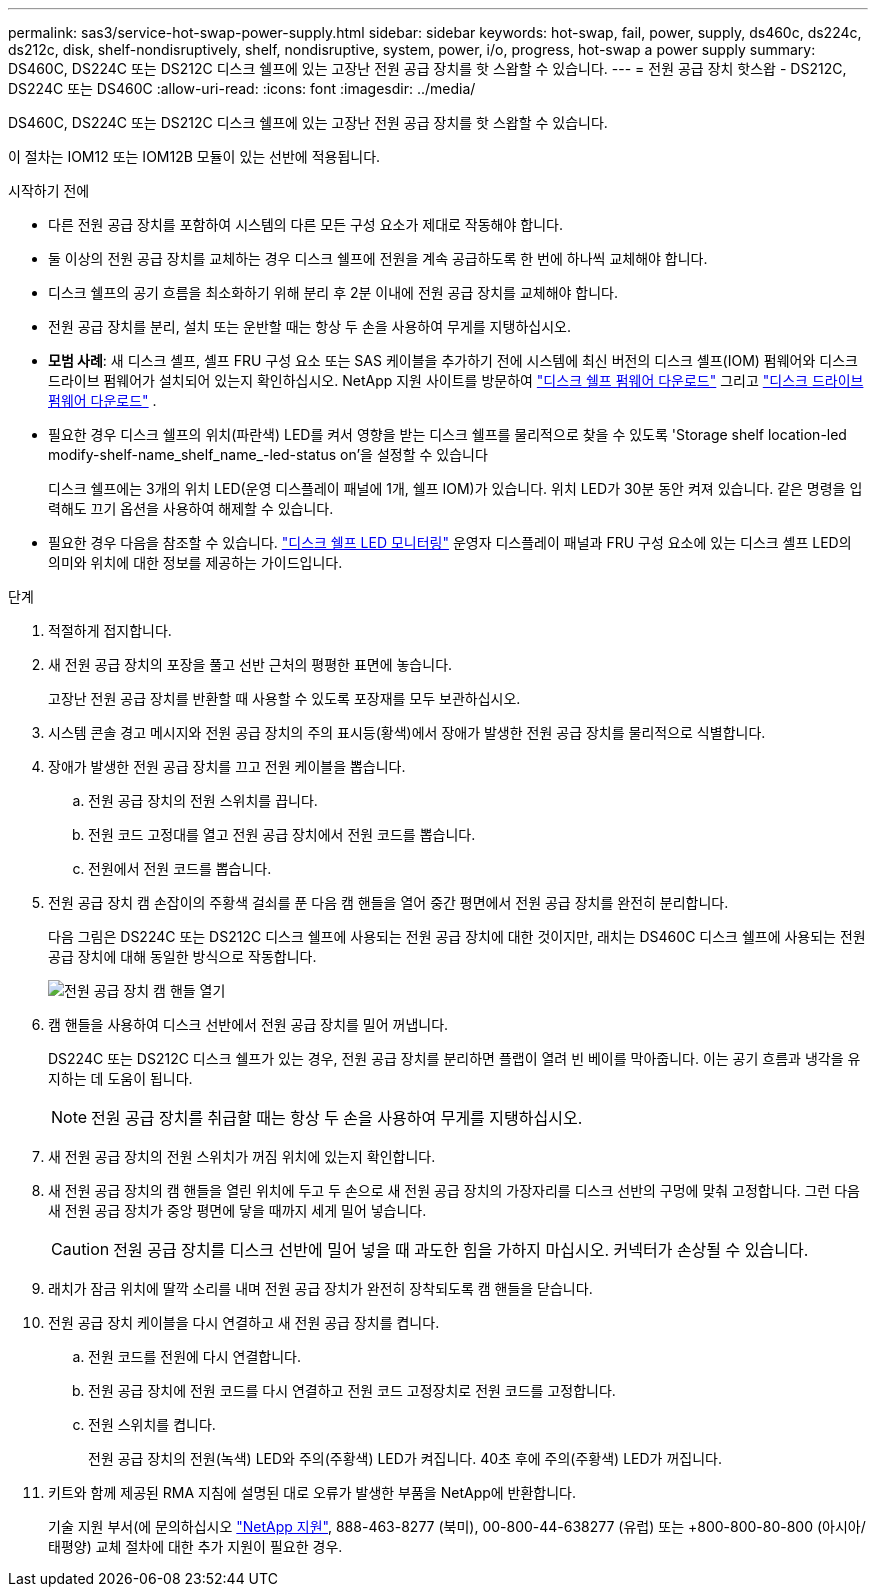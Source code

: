 ---
permalink: sas3/service-hot-swap-power-supply.html 
sidebar: sidebar 
keywords: hot-swap, fail, power, supply, ds460c, ds224c, ds212c, disk, shelf-nondisruptively, shelf, nondisruptive, system, power, i/o, progress, hot-swap a power supply 
summary: DS460C, DS224C 또는 DS212C 디스크 쉘프에 있는 고장난 전원 공급 장치를 핫 스왑할 수 있습니다. 
---
= 전원 공급 장치 핫스왑 - DS212C, DS224C 또는 DS460C
:allow-uri-read: 
:icons: font
:imagesdir: ../media/


[role="lead"]
DS460C, DS224C 또는 DS212C 디스크 쉘프에 있는 고장난 전원 공급 장치를 핫 스왑할 수 있습니다.

이 절차는 IOM12 또는 IOM12B 모듈이 있는 선반에 적용됩니다.

.시작하기 전에
* 다른 전원 공급 장치를 포함하여 시스템의 다른 모든 구성 요소가 제대로 작동해야 합니다.
* 둘 이상의 전원 공급 장치를 교체하는 경우 디스크 쉘프에 전원을 계속 공급하도록 한 번에 하나씩 교체해야 합니다.
* 디스크 쉘프의 공기 흐름을 최소화하기 위해 분리 후 2분 이내에 전원 공급 장치를 교체해야 합니다.
* 전원 공급 장치를 분리, 설치 또는 운반할 때는 항상 두 손을 사용하여 무게를 지탱하십시오.
* *모범 사례*: 새 디스크 셸프, 셸프 FRU 구성 요소 또는 SAS 케이블을 추가하기 전에 시스템에 최신 버전의 디스크 셸프(IOM) 펌웨어와 디스크 드라이브 펌웨어가 설치되어 있는지 확인하십시오. NetApp 지원 사이트를 방문하여  https://mysupport.netapp.com/site/downloads/firmware/disk-shelf-firmware["디스크 쉘프 펌웨어 다운로드"] 그리고  https://mysupport.netapp.com/site/downloads/firmware/disk-drive-firmware["디스크 드라이브 펌웨어 다운로드"] .
* 필요한 경우 디스크 쉘프의 위치(파란색) LED를 켜서 영향을 받는 디스크 쉘프를 물리적으로 찾을 수 있도록 'Storage shelf location-led modify-shelf-name_shelf_name_-led-status on'을 설정할 수 있습니다
+
디스크 쉘프에는 3개의 위치 LED(운영 디스플레이 패널에 1개, 쉘프 IOM)가 있습니다. 위치 LED가 30분 동안 켜져 있습니다. 같은 명령을 입력해도 끄기 옵션을 사용하여 해제할 수 있습니다.

* 필요한 경우 다음을 참조할 수 있습니다. link:/sas3/service-monitor-leds.html#operator-display-panel-leds["디스크 쉘프 LED 모니터링"] 운영자 디스플레이 패널과 FRU 구성 요소에 있는 디스크 셸프 LED의 의미와 위치에 대한 정보를 제공하는 가이드입니다.


.단계
. 적절하게 접지합니다.
. 새 전원 공급 장치의 포장을 풀고 선반 근처의 평평한 표면에 놓습니다.
+
고장난 전원 공급 장치를 반환할 때 사용할 수 있도록 포장재를 모두 보관하십시오.

. 시스템 콘솔 경고 메시지와 전원 공급 장치의 주의 표시등(황색)에서 장애가 발생한 전원 공급 장치를 물리적으로 식별합니다.
. 장애가 발생한 전원 공급 장치를 끄고 전원 케이블을 뽑습니다.
+
.. 전원 공급 장치의 전원 스위치를 끕니다.
.. 전원 코드 고정대를 열고 전원 공급 장치에서 전원 코드를 뽑습니다.
.. 전원에서 전원 코드를 뽑습니다.


. 전원 공급 장치 캠 손잡이의 주황색 걸쇠를 푼 다음 캠 핸들을 열어 중간 평면에서 전원 공급 장치를 완전히 분리합니다.
+
다음 그림은 DS224C 또는 DS212C 디스크 쉘프에 사용되는 전원 공급 장치에 대한 것이지만, 래치는 DS460C 디스크 쉘프에 사용되는 전원 공급 장치에 대해 동일한 방식으로 작동합니다.

+
image::../media/drw_2600_psu.gif[전원 공급 장치 캠 핸들 열기]

. 캠 핸들을 사용하여 디스크 선반에서 전원 공급 장치를 밀어 꺼냅니다.
+
DS224C 또는 DS212C 디스크 쉘프가 있는 경우, 전원 공급 장치를 분리하면 플랩이 열려 빈 베이를 막아줍니다. 이는 공기 흐름과 냉각을 유지하는 데 도움이 됩니다.

+

NOTE: 전원 공급 장치를 취급할 때는 항상 두 손을 사용하여 무게를 지탱하십시오.

. 새 전원 공급 장치의 전원 스위치가 꺼짐 위치에 있는지 확인합니다.
. 새 전원 공급 장치의 캠 핸들을 열린 위치에 두고 두 손으로 새 전원 공급 장치의 가장자리를 디스크 선반의 구멍에 맞춰 고정합니다. 그런 다음 새 전원 공급 장치가 중앙 평면에 닿을 때까지 세게 밀어 넣습니다.
+

CAUTION: 전원 공급 장치를 디스크 선반에 밀어 넣을 때 과도한 힘을 가하지 마십시오. 커넥터가 손상될 수 있습니다.

. 래치가 잠금 위치에 딸깍 소리를 내며 전원 공급 장치가 완전히 장착되도록 캠 핸들을 닫습니다.
. 전원 공급 장치 케이블을 다시 연결하고 새 전원 공급 장치를 켭니다.
+
.. 전원 코드를 전원에 다시 연결합니다.
.. 전원 공급 장치에 전원 코드를 다시 연결하고 전원 코드 고정장치로 전원 코드를 고정합니다.
.. 전원 스위치를 켭니다.
+
전원 공급 장치의 전원(녹색) LED와 주의(주황색) LED가 켜집니다. 40초 후에 주의(주황색) LED가 꺼집니다.



. 키트와 함께 제공된 RMA 지침에 설명된 대로 오류가 발생한 부품을 NetApp에 반환합니다.
+
기술 지원 부서(에 문의하십시오 https://mysupport.netapp.com/site/global/dashboard["NetApp 지원"], 888-463-8277 (북미), 00-800-44-638277 (유럽) 또는 +800-800-80-800 (아시아/태평양) 교체 절차에 대한 추가 지원이 필요한 경우.


